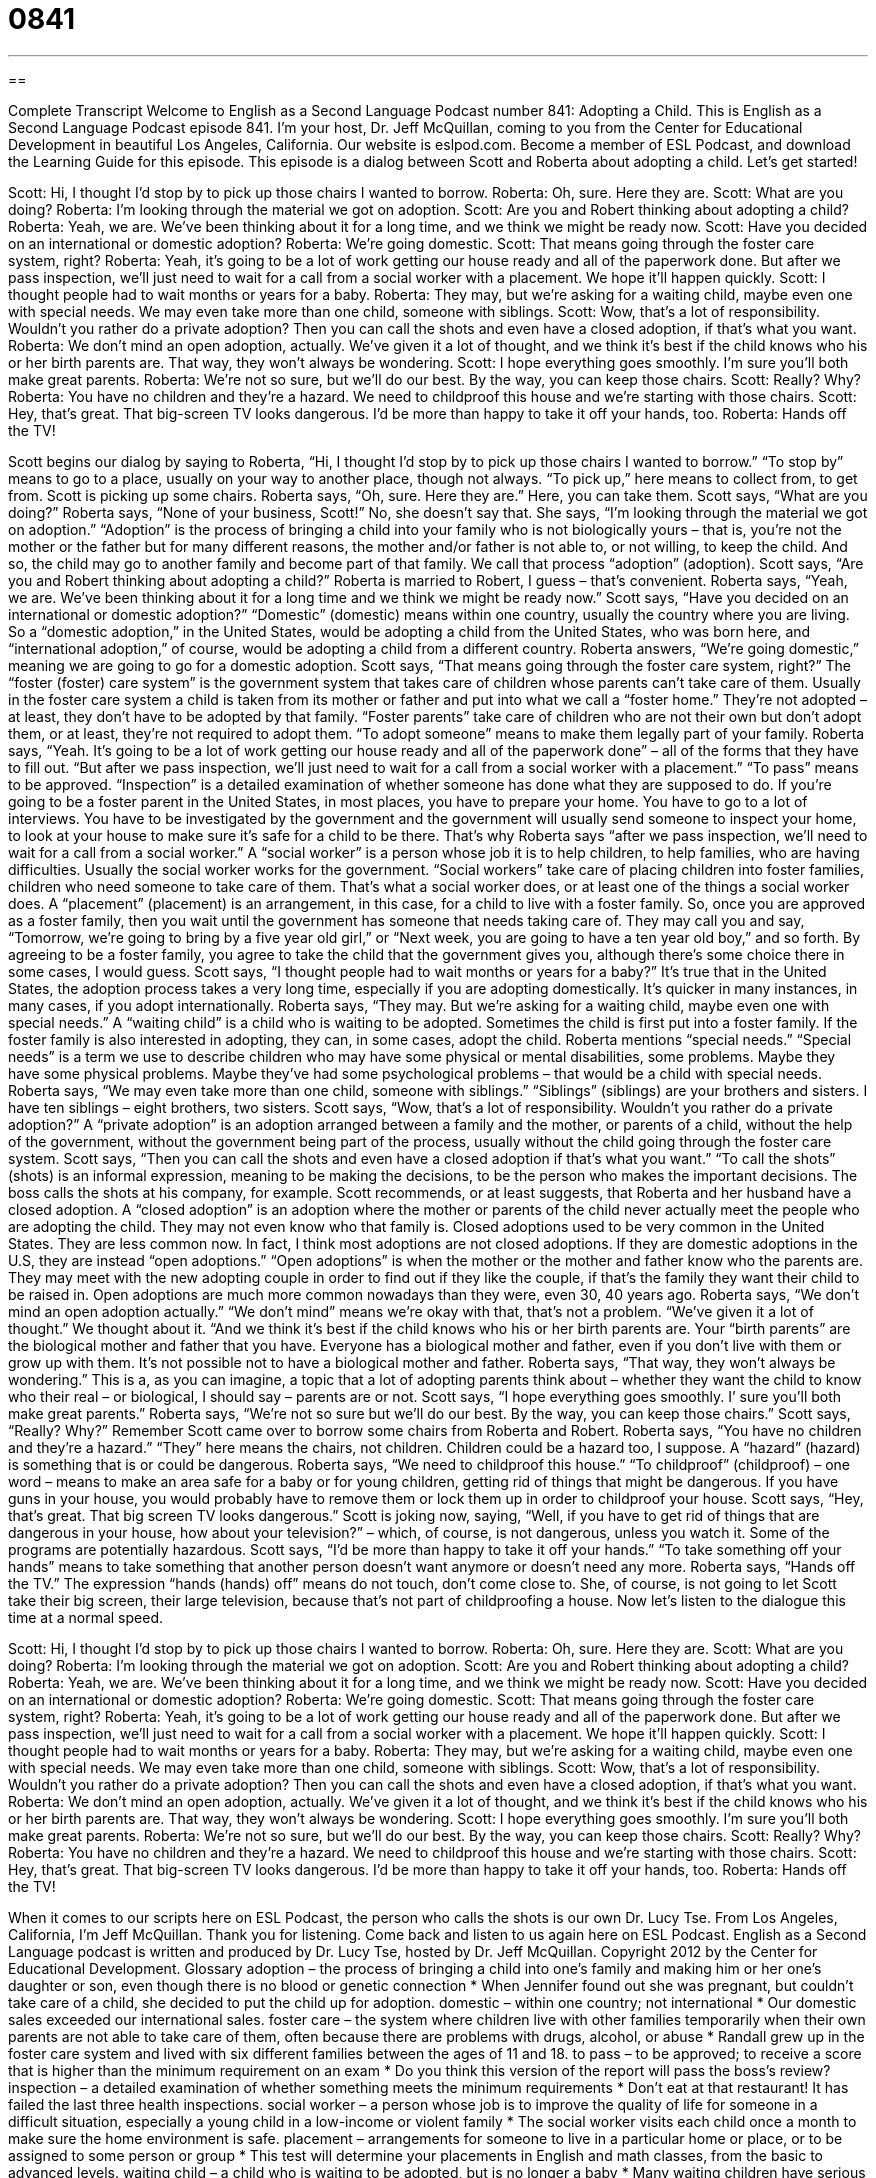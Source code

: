 = 0841
:toc: left
:toclevels: 3
:sectnums:
:stylesheet: ../../../myAdocCss.css

'''

== 

Complete Transcript
Welcome to English as a Second Language Podcast number 841: Adopting a Child.
This is English as a Second Language Podcast episode 841. I’m your host, Dr. Jeff McQuillan, coming to you from the Center for Educational Development in beautiful Los Angeles, California. Our website is eslpod.com. Become a member of ESL Podcast, and download the Learning Guide for this episode.
This episode is a dialog between Scott and Roberta about adopting a child. Let’s get started!
[start of dialog]
Scott: Hi, I thought I’d stop by to pick up those chairs I wanted to borrow.
Roberta: Oh, sure. Here they are.
Scott: What are you doing?
Roberta: I’m looking through the material we got on adoption.
Scott: Are you and Robert thinking about adopting a child?
Roberta: Yeah, we are. We’ve been thinking about it for a long time, and we think we might be ready now.
Scott: Have you decided on an international or domestic adoption?
Roberta: We’re going domestic.
Scott: That means going through the foster care system, right?
Roberta: Yeah, it’s going to be a lot of work getting our house ready and all of the paperwork done. But after we pass inspection, we’ll just need to wait for a call from a social worker with a placement. We hope it’ll happen quickly.
Scott: I thought people had to wait months or years for a baby.
Roberta: They may, but we’re asking for a waiting child, maybe even one with special needs. We may even take more than one child, someone with siblings.
Scott: Wow, that’s a lot of responsibility. Wouldn’t you rather do a private adoption? Then you can call the shots and even have a closed adoption, if that’s what you want.
Roberta: We don’t mind an open adoption, actually. We’ve given it a lot of thought, and we think it’s best if the child knows who his or her birth parents are. That way, they won’t always be wondering.
Scott: I hope everything goes smoothly. I’m sure you’ll both make great parents.
Roberta: We’re not so sure, but we’ll do our best. By the way, you can keep those chairs.
Scott: Really? Why?
Roberta: You have no children and they’re a hazard. We need to childproof this house and we’re starting with those chairs.
Scott: Hey, that’s great. That big-screen TV looks dangerous. I’d be more than happy to take it off your hands, too.
Roberta: Hands off the TV!
[end of dialog]
Scott begins our dialog by saying to Roberta, “Hi, I thought I’d stop by to pick up those chairs I wanted to borrow.” “To stop by” means to go to a place, usually on your way to another place, though not always. “To pick up,” here means to collect from, to get from. Scott is picking up some chairs. Roberta says, “Oh, sure. Here they are.” Here, you can take them. Scott says, “What are you doing?” Roberta says, “None of your business, Scott!” No, she doesn’t say that. She says, “I’m looking through the material we got on adoption.” “Adoption” is the process of bringing a child into your family who is not biologically yours – that is, you’re not the mother or the father but for many different reasons, the mother and/or father is not able to, or not willing, to keep the child. And so, the child may go to another family and become part of that family. We call that process “adoption” (adoption).
Scott says, “Are you and Robert thinking about adopting a child?” Roberta is married to Robert, I guess – that’s convenient. Roberta says, “Yeah, we are. We’ve been thinking about it for a long time and we think we might be ready now.” Scott says, “Have you decided on an international or domestic adoption?” “Domestic” (domestic) means within one country, usually the country where you are living. So a “domestic adoption,” in the United States, would be adopting a child from the United States, who was born here, and “international adoption,” of course, would be adopting a child from a different country. Roberta answers, “We’re going domestic,” meaning we are going to go for a domestic adoption. Scott says, “That means going through the foster care system, right?” The “foster (foster) care system” is the government system that takes care of children whose parents can’t take care of them. Usually in the foster care system a child is taken from its mother or father and put into what we call a “foster home.” They’re not adopted – at least, they don’t have to be adopted by that family.
“Foster parents” take care of children who are not their own but don’t adopt them, or at least, they’re not required to adopt them. “To adopt someone” means to make them legally part of your family. Roberta says, “Yeah. It’s going to be a lot of work getting our house ready and all of the paperwork done” – all of the forms that they have to fill out. “But after we pass inspection, we’ll just need to wait for a call from a social worker with a placement.” “To pass” means to be approved. “Inspection” is a detailed examination of whether someone has done what they are supposed to do.
If you’re going to be a foster parent in the United States, in most places, you have to prepare your home. You have to go to a lot of interviews. You have to be investigated by the government and the government will usually send someone to inspect your home, to look at your house to make sure it’s safe for a child to be there. That’s why Roberta says “after we pass inspection, we’ll need to wait for a call from a social worker.” A “social worker” is a person whose job it is to help children, to help families, who are having difficulties. Usually the social worker works for the government. “Social workers” take care of placing children into foster families, children who need someone to take care of them. That’s what a social worker does, or at least one of the things a social worker does.
A “placement” (placement) is an arrangement, in this case, for a child to live with a foster family. So, once you are approved as a foster family, then you wait until the government has someone that needs taking care of. They may call you and say, “Tomorrow, we’re going to bring by a five year old girl,” or “Next week, you are going to have a ten year old boy,” and so forth. By agreeing to be a foster family, you agree to take the child that the government gives you, although there’s some choice there in some cases, I would guess.
Scott says, “I thought people had to wait months or years for a baby?” It’s true that in the United States, the adoption process takes a very long time, especially if you are adopting domestically. It’s quicker in many instances, in many cases, if you adopt internationally. Roberta says, “They may. But we’re asking for a waiting child, maybe even one with special needs.” A “waiting child” is a child who is waiting to be adopted. Sometimes the child is first put into a foster family. If the foster family is also interested in adopting, they can, in some cases, adopt the child. Roberta mentions “special needs.” “Special needs” is a term we use to describe children who may have some physical or mental disabilities, some problems. Maybe they have some physical problems. Maybe they’ve had some psychological problems – that would be a child with special needs.
Roberta says, “We may even take more than one child, someone with siblings.” “Siblings” (siblings) are your brothers and sisters. I have ten siblings – eight brothers, two sisters. Scott says, “Wow, that’s a lot of responsibility. Wouldn’t you rather do a private adoption?” A “private adoption” is an adoption arranged between a family and the mother, or parents of a child, without the help of the government, without the government being part of the process, usually without the child going through the foster care system. Scott says, “Then you can call the shots and even have a closed adoption if that’s what you want.” “To call the shots” (shots) is an informal expression, meaning to be making the decisions, to be the person who makes the important decisions. The boss calls the shots at his company, for example.
Scott recommends, or at least suggests, that Roberta and her husband have a closed adoption. A “closed adoption” is an adoption where the mother or parents of the child never actually meet the people who are adopting the child. They may not even know who that family is. Closed adoptions used to be very common in the United States. They are less common now. In fact, I think most adoptions are not closed adoptions. If they are domestic adoptions in the U.S, they are instead “open adoptions.” “Open adoptions” is when the mother or the mother and father know who the parents are. They may meet with the new adopting couple in order to find out if they like the couple, if that’s the family they want their child to be raised in. Open adoptions are much more common nowadays than they were, even 30, 40 years ago.
Roberta says, “We don’t mind an open adoption actually.” “We don’t mind” means we’re okay with that, that’s not a problem. “We’ve given it a lot of thought.” We thought about it. “And we think it’s best if the child knows who his or her birth parents are. Your “birth parents” are the biological mother and father that you have. Everyone has a biological mother and father, even if you don’t live with them or grow up with them. It’s not possible not to have a biological mother and father. Roberta says, “That way, they won’t always be wondering.” This is a, as you can imagine, a topic that a lot of adopting parents think about – whether they want the child to know who their real – or biological, I should say – parents are or not.
Scott says, “I hope everything goes smoothly. I’ sure you’ll both make great parents.” Roberta says, “We’re not so sure but we’ll do our best. By the way, you can keep those chairs.” Scott says, “Really? Why?” Remember Scott came over to borrow some chairs from Roberta and Robert. Roberta says, “You have no children and they’re a hazard.” “They” here means the chairs, not children. Children could be a hazard too, I suppose. A “hazard” (hazard) is something that is or could be dangerous. Roberta says, “We need to childproof this house.” “To childproof” (childproof) – one word – means to make an area safe for a baby or for young children, getting rid of things that might be dangerous. If you have guns in your house, you would probably have to remove them or lock them up in order to childproof your house.
Scott says, “Hey, that’s great. That big screen TV looks dangerous.” Scott is joking now, saying, “Well, if you have to get rid of things that are dangerous in your house, how about your television?” – which, of course, is not dangerous, unless you watch it. Some of the programs are potentially hazardous. Scott says, “I’d be more than happy to take it off your hands.” “To take something off your hands” means to take something that another person doesn’t want anymore or doesn’t need any more. Roberta says, “Hands off the TV.” The expression “hands (hands) off” means do not touch, don’t come close to. She, of course, is not going to let Scott take their big screen, their large television, because that’s not part of childproofing a house.
Now let’s listen to the dialogue this time at a normal speed.
[start of dialog]
Scott: Hi, I thought I’d stop by to pick up those chairs I wanted to borrow.
Roberta: Oh, sure. Here they are.
Scott: What are you doing?
Roberta: I’m looking through the material we got on adoption.
Scott: Are you and Robert thinking about adopting a child?
Roberta: Yeah, we are. We’ve been thinking about it for a long time, and we think we might be ready now.
Scott: Have you decided on an international or domestic adoption?
Roberta: We’re going domestic.
Scott: That means going through the foster care system, right?
Roberta: Yeah, it’s going to be a lot of work getting our house ready and all of the paperwork done. But after we pass inspection, we’ll just need to wait for a call from a social worker with a placement. We hope it’ll happen quickly.
Scott: I thought people had to wait months or years for a baby.
Roberta: They may, but we’re asking for a waiting child, maybe even one with special needs. We may even take more than one child, someone with siblings.
Scott: Wow, that’s a lot of responsibility. Wouldn’t you rather do a private adoption? Then you can call the shots and even have a closed adoption, if that’s what you want.
Roberta: We don’t mind an open adoption, actually. We’ve given it a lot of thought, and we think it’s best if the child knows who his or her birth parents are. That way, they won’t always be wondering.
Scott: I hope everything goes smoothly. I’m sure you’ll both make great parents.
Roberta: We’re not so sure, but we’ll do our best. By the way, you can keep those chairs.
Scott: Really? Why?
Roberta: You have no children and they’re a hazard. We need to childproof this house and we’re starting with those chairs.
Scott: Hey, that’s great. That big-screen TV looks dangerous. I’d be more than happy to take it off your hands, too.
Roberta: Hands off the TV!
[end of dialog]
When it comes to our scripts here on ESL Podcast, the person who calls the shots is our own Dr. Lucy Tse.
From Los Angeles, California, I’m Jeff McQuillan. Thank you for listening. Come back and listen to us again here on ESL Podcast.
English as a Second Language podcast is written and produced by Dr. Lucy Tse, hosted by Dr. Jeff McQuillan. Copyright 2012 by the Center for Educational Development.
Glossary
adoption – the process of bringing a child into one’s family and making him or her one’s daughter or son, even though there is no blood or genetic connection
* When Jennifer found out she was pregnant, but couldn’t take care of a child, she decided to put the child up for adoption.
domestic – within one country; not international
* Our domestic sales exceeded our international sales.
foster care – the system where children live with other families temporarily when their own parents are not able to take care of them, often because there are problems with drugs, alcohol, or abuse
* Randall grew up in the foster care system and lived with six different families between the ages of 11 and 18.
to pass – to be approved; to receive a score that is higher than the minimum requirement on an exam
* Do you think this version of the report will pass the boss’s review?
inspection – a detailed examination of whether something meets the minimum requirements
* Don’t eat at that restaurant! It has failed the last three health inspections.
social worker – a person whose job is to improve the quality of life for someone in a difficult situation, especially a young child in a low-income or violent family
* The social worker visits each child once a month to make sure the home environment is safe.
placement – arrangements for someone to live in a particular home or place, or to be assigned to some person or group
* This test will determine your placements in English and math classes, from the basic to advanced levels.
waiting child – a child who is waiting to be adopted, but is no longer a baby
* Many waiting children have serious psychological and behavioral disorders and need the stability of a family environment.
special needs – physical or mental disabilities that require medical and/or psychological care and may or may not be permanent
* Do you think children with special needs should be educated separately, or should they go to regular public schools?
sibling – a brother or sister
* How many siblings do you have?
private adoption – an adoption that is arranged between the birth parents and the adoptive parents, without the involvement of a government agency
* Tricia wants to select the people who will adopt her baby, so she has decided to have a private adoption instead of working with an agency.
to call the shots – to make the important decisions; to have the power or control to decide how something will happen
* In theory, the CEO is in charge, but really it’s the Chairman of the Board who calls the shots.
closed adoption – an adoption where the biological mother and the adopting parents never meet and do not know each other’s name or contact information, so that the child does not know who his or her biological parents are
* Sometimes a closed adoption is best for the child, especially when the child was taken from an abusive situation.
open adoption – an adoption where the biological mother and the adopting parents meet and regularly interact with each other, perhaps sending letters and photographs of the child
* An open adoption can be emotionally difficult for the biological mother.
birth parents – the biological mother and father of a child; the people who are related to a child by blood
* When Amanda turned 18 years old, she started doing research to try to find out who her birth parents were.
hazard – something that is or could be dangerous
* Caution! These chemicals are a health hazard.
to childproof – to make an area safe for babies and young children, removing things that are dangerous
* They childproofed their home by moving all glass objects to top shelves and nailing their bookcases to the walls.
to take (something) off your hands – to take something from another person so that he or she is no longer troubled by it, often used humorously
* If you decide you don’t like driving that Porsche, I’d love to take it off your hands.
hands off – a humorous or slightly rude phrase meaning that one should not touch something and/or should stay away from it
* Hands off the cookies! They’re for the party.
Comprehension Questions
1. Where will Robert and Roberta’s adopted child come from?
a) From overseas.
b) From an agency.
c) From their own country.
2. What does Scott mean when he says, “Then you can call the shots”?
a) They’ll be able to decide how to punish the child.
b) They’ll be able to determine how much to pay.
c) They’ll be able to make all the important decisions.
Answers at bottom.
What Else Does It Mean?
domestic
The word “domestic,” in this podcast, means within one country, not international: “Most people are more familiar with the president’s domestic policies than with his foreign policies.” The word “domestic” can also refer to the home and family: “I understand Will is having some domestic problems, and they’re beginning to affect his performance at work.” If someone is “domestic,” it means that he or she is good at doing things in the homes like cooking and cleaning: “Jenna hopes Jake will become more domestic after they are married.” Finally, a “domestic animal” or a “domesticated animal” is one that lives with or near people, in their home or on a farm: “They have cows, horses, pigs, and many other domestic animals.”
hands off
In this podcast, “hands off” is a humorous or slightly rude phrase meaning that one should not touch something and/or should stay away from it: “You can borrow any of my clothes, but keep your hands off those Prada shoes!” if someone is “hands on,” he or she is highly involved in something: “Michelle has a hands-on managerial style and always wants to know what her employees are doing.” The phrase “hands up” means to put one’s hands up in the air without bending one’s elbows: “The police shouted, ‘Drop the gun and put your hands up!’” Finally, the phrase “hands down” means definitely, easily, or without a doubt: “Hands down, that was the best meal I’ve had in years!”
Culture Note
The Benefits and Pitfalls of International Adoptions
International adoptions offer many “potential” (possible) “benefits” (advantages; pros) to American families, but they also present several “pitfalls” (disadvantages; cons) that may not be present in domestic adoptions. Perhaps the greatest benefit is that international adoptions can be made from a larger “pool” (group) of “orphans” (children whose parents have died). This is especially true for “cases” (situations) where people want to adopt an “infant” (a baby, less than 6-12 months old). In March 2010, the U.S. Department of Health and Human services reported that there were more than six million infants available for adoption “overseas” (in other countries), compared to only 60,000 domestically.
In many cases, the requirements for adoptions are less “stringent” (strict; difficult to meet) in other countries than in the United States. Sometimes “prospective” (someone who wants to do something or is interest in something) adoptive parents are not “granted” (given; issued) permission to adopt a child domestically because they already have several children, are over a certain age, or cannot offer an appropriate home. These couples may choose to adopt internationally to “avoid” (not deal with) such requirements.
However, international adoptions can be extremely expensive, especially since they involve large travel costs. There may also be “subsequent” (happening later) questions about whether the child’s parents agree to “put their child up for adoption” (offered for adoption), and written records may be limited. In some cases, there are concerns that the birth parents were paid or “coerced” (forced to do something) to put up their child for adoption.
Comprehension Answers
1 - c
2 - c